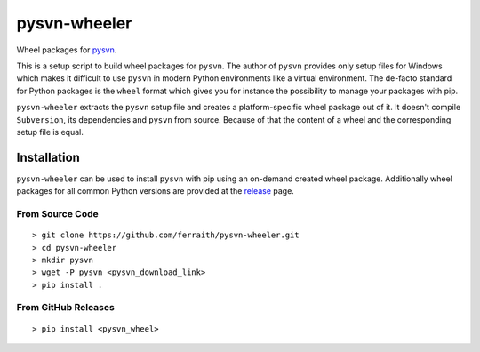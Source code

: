 pysvn-wheeler
=============

|Build Status| |Latest Release|

Wheel packages for `pysvn <http://pysvn.tigris.org/>`__.

This is a setup script to build wheel packages for ``pysvn``. The author of ``pysvn`` provides only setup files for Windows which makes it difficult to use ``pysvn`` in modern Python environments like a virtual environment. The de-facto standard for Python packages is the ``wheel`` format which gives you for instance the possibility to manage your packages with pip.

``pysvn-wheeler`` extracts the ``pysvn`` setup file and creates a platform-specific wheel package out of it. It doesn't compile ``Subversion``, its dependencies and ``pysvn`` from source. Because of that the content of a wheel and the corresponding setup file is equal.

Installation
------------

``pysvn-wheeler`` can be used to install ``pysvn`` with pip using an on-demand created wheel package. Additionally wheel packages for all common Python versions are provided at the `release <https://github.com/ferraith/pysvn-wheeler/releases>`__ page.

From Source Code
****************

::

    > git clone https://github.com/ferraith/pysvn-wheeler.git
    > cd pysvn-wheeler
    > mkdir pysvn
    > wget -P pysvn <pysvn_download_link>
    > pip install .

From GitHub Releases
********************

::

    > pip install <pysvn_wheel>

.. |Build Status| image:: https://ci.appveyor.com/api/projects/status/github/ferraith/pysvn-wheeler?branch=master&svg=true
   :target: https://ci.appveyor.com/project/ferraith/pysvn-wheeler/branch/master
   :alt: Build Status

.. |Latest Release| image:: https://img.shields.io/github/release/ferraith/pysvn-wheeler.svg
   :target: https://github.com/ferraith/pysvn-wheeler/releases
   :alt: Latest Release
